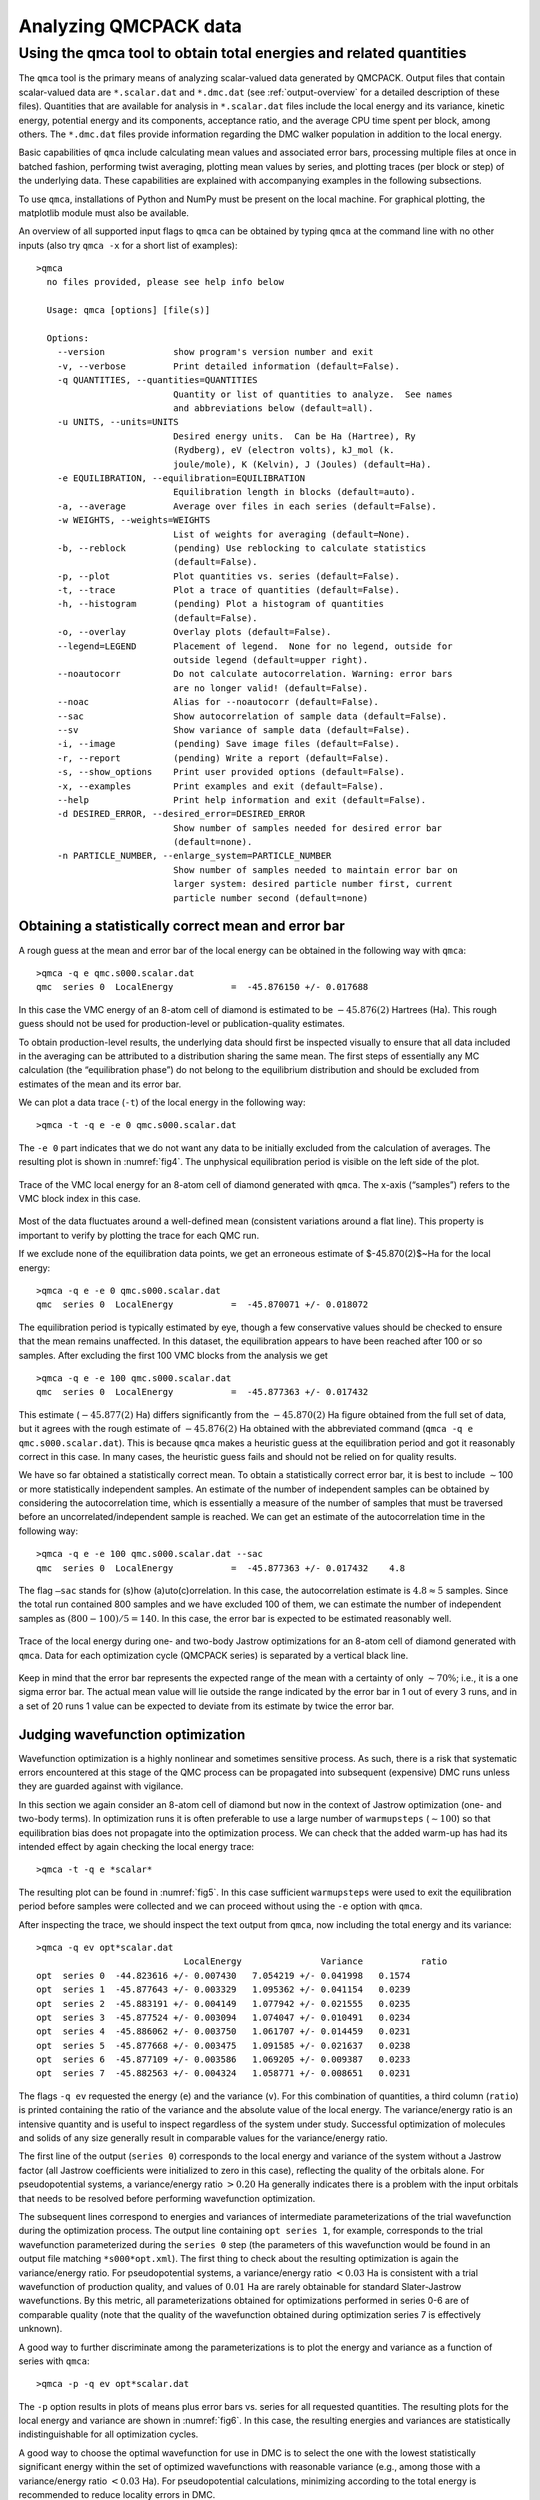 .. _analyzing:

Analyzing QMCPACK data
======================

.. _qmca:

Using the qmca tool to obtain total energies and related quantities
-------------------------------------------------------------------

The ``qmca`` tool is the primary means of analyzing scalar-valued data
generated by QMCPACK. Output files that contain scalar-valued data are
``*.scalar.dat`` and ``*.dmc.dat`` (see :ref:`output-overview` for a detailed description of these files).
Quantities that are available for analysis in ``*.scalar.dat`` files
include the local energy and its variance, kinetic energy, potential
energy and its components, acceptance ratio, and the average CPU time
spent per block, among others. The ``*.dmc.dat`` files provide
information regarding the DMC walker population in addition to the local
energy.

Basic capabilities of ``qmca`` include calculating mean values and
associated error bars, processing multiple files at once in batched
fashion, performing twist averaging, plotting mean values by series, and
plotting traces (per block or step) of the underlying data. These
capabilities are explained with accompanying examples in the following
subsections.

To use ``qmca``, installations of Python and NumPy must be present on
the local machine. For graphical plotting, the matplotlib module must
also be available.

An overview of all supported input flags to ``qmca`` can be obtained by
typing ``qmca`` at the command line with no other inputs (also try
``qmca -x`` for a short list of examples):

::

  >qmca
    no files provided, please see help info below

    Usage: qmca [options] [file(s)]

    Options:
      --version             show program's version number and exit
      -v, --verbose         Print detailed information (default=False).
      -q QUANTITIES, --quantities=QUANTITIES
                            Quantity or list of quantities to analyze.  See names
                            and abbreviations below (default=all).
      -u UNITS, --units=UNITS
                            Desired energy units.  Can be Ha (Hartree), Ry
                            (Rydberg), eV (electron volts), kJ_mol (k.
                            joule/mole), K (Kelvin), J (Joules) (default=Ha).
      -e EQUILIBRATION, --equilibration=EQUILIBRATION
                            Equilibration length in blocks (default=auto).
      -a, --average         Average over files in each series (default=False).
      -w WEIGHTS, --weights=WEIGHTS
                            List of weights for averaging (default=None).
      -b, --reblock         (pending) Use reblocking to calculate statistics
                            (default=False).
      -p, --plot            Plot quantities vs. series (default=False).
      -t, --trace           Plot a trace of quantities (default=False).
      -h, --histogram       (pending) Plot a histogram of quantities
                            (default=False).
      -o, --overlay         Overlay plots (default=False).
      --legend=LEGEND       Placement of legend.  None for no legend, outside for
                            outside legend (default=upper right).
      --noautocorr          Do not calculate autocorrelation. Warning: error bars
                            are no longer valid! (default=False).
      --noac                Alias for --noautocorr (default=False).
      --sac                 Show autocorrelation of sample data (default=False).
      --sv                  Show variance of sample data (default=False).
      -i, --image           (pending) Save image files (default=False).
      -r, --report          (pending) Write a report (default=False).
      -s, --show_options    Print user provided options (default=False).
      -x, --examples        Print examples and exit (default=False).
      --help                Print help information and exit (default=False).
      -d DESIRED_ERROR, --desired_error=DESIRED_ERROR
                            Show number of samples needed for desired error bar
                            (default=none).
      -n PARTICLE_NUMBER, --enlarge_system=PARTICLE_NUMBER
                            Show number of samples needed to maintain error bar on
                            larger system: desired particle number first, current
                            particle number second (default=none)

.. _qmca-mean-error:

Obtaining a statistically correct mean and error bar
~~~~~~~~~~~~~~~~~~~~~~~~~~~~~~~~~~~~~~~~~~~~~~~~~~~~

A rough guess at the mean and error bar of the local energy can be
obtained in the following way with ``qmca``:

::

  >qmca -q e qmc.s000.scalar.dat
  qmc  series 0  LocalEnergy           =  -45.876150 +/- 0.017688

In this case the VMC energy of an 8-atom cell of diamond is estimated to
be :math:`-45.876(2)` Hartrees (Ha). This rough guess should not be used
for production-level or publication-quality estimates.

To obtain production-level results, the underlying data should first be
inspected visually to ensure that all data included in the averaging can
be attributed to a distribution sharing the same mean. The first steps
of essentially any MC calculation (the “equilibration phase”) do not
belong to the equilibrium distribution and should be excluded from
estimates of the mean and its error bar.

We can plot a data trace (``-t``) of the local energy in the
following way:

::

  >qmca -t -q e -e 0 qmc.s000.scalar.dat

The ``-e 0`` part indicates that we do not want any data
to be initially excluded from the calculation of averages.  The resulting
plot is shown in :numref:`fig4`.  The unphysical
equilibration period is visible on the left side of the plot.

.. _fig4:
.. figure:: /figs/qmca_mean_error_trace.png
  :width: 400
  :align: center

  Trace of the VMC local energy for an 8-atom cell of diamond generated
  with ``qmca``. The x-axis (“samples”) refers to the VMC block index in
  this case.

Most of the data fluctuates around a well-defined mean (consistent
variations around a flat line).  This property is important to verify
by plotting the trace for each QMC run.

If we exclude none of the equilibration data points, we get an
erroneous estimate of $-45.870(2)$~Ha for the local energy:

::

  >qmca -q e -e 0 qmc.s000.scalar.dat
  qmc  series 0  LocalEnergy           =  -45.870071 +/- 0.018072

The equilibration period is typically estimated by eye, though a few conservative values should be checked to ensure that the mean remains
unaffected.  In this dataset, the equilibration appears to have been
reached after 100 or so samples.  After excluding the first 100
VMC blocks from the analysis we get

::

  >qmca -q e -e 100 qmc.s000.scalar.dat
  qmc  series 0  LocalEnergy           =  -45.877363 +/- 0.017432

This estimate (:math:`-45.877(2)` Ha) differs significantly from the
:math:`-45.870(2)` Ha figure obtained from the full set of data, but it
agrees with the rough estimate of :math:`-45.876(2)` Ha obtained with
the abbreviated command (``qmca -q e qmc.s000.scalar.dat``). This is
because ``qmca`` makes a heuristic guess at the equilibration period and
got it reasonably correct in this case. In many cases, the heuristic
guess fails and should not be relied on for quality results.

We have so far obtained a statistically correct mean. To obtain a
statistically correct error bar, it is best to include :math:`\sim`\ 100
or more statistically independent samples. An estimate of the number of
independent samples can be obtained by considering the autocorrelation
time, which is essentially a measure of the number of samples that must
be traversed before an uncorrelated/independent sample is reached. We
can get an estimate of the autocorrelation time in the following way:

::

  >qmca -q e -e 100 qmc.s000.scalar.dat --sac
  qmc  series 0  LocalEnergy           =  -45.877363 +/- 0.017432    4.8

The flag ``–sac`` stands for (s)how (a)uto(c)orrelation. In this case,
the autocorrelation estimate is :math:`4.8\approx 5` samples. Since the
total run contained 800 samples and we have excluded 100 of them, we can
estimate the number of independent samples as :math:`(800-100)/5=140`.
In this case, the error bar is expected to be estimated reasonably well.

.. _fig5:
.. figure:: /figs/qmca_judge_opt.png
  :width: 400
  :align: center

  Trace of the local energy during one- and two-body Jastrow optimizations
  for an 8-atom cell of diamond generated with ``qmca``. Data for each
  optimization cycle (QMCPACK series) is separated by a vertical black
  line.

Keep in mind that the error bar represents the expected range of the
mean with a certainty of only :math:`\sim 70\%`; i.e., it is a one sigma
error bar. The actual mean value will lie outside the range indicated by
the error bar in 1 out of every 3 runs, and in a set of 20 runs 1 value
can be expected to deviate from its estimate by twice the error bar.

.. qmca-judge-opt:

Judging wavefunction optimization
~~~~~~~~~~~~~~~~~~~~~~~~~~~~~~~~~

Wavefunction optimization is a highly nonlinear and sometimes
sensitive process.  As such, there is a risk that systematic
errors encountered at this stage of the QMC process can be propagated
into subsequent (expensive) DMC runs unless they are guarded against
with vigilance.

In this section we again consider an 8-atom cell of diamond but now in
the context of Jastrow optimization (one- and two-body terms). In
optimization runs it is often preferable to use a large number of
``warmupsteps`` (:math:`\sim 100`) so that equilibration bias does not
propagate into the optimization process. We can check that the added
warm-up has had its intended effect by again checking the local energy
trace:

::

  >qmca -t -q e *scalar*

The resulting plot can be found in :numref:`fig5`. In
this case sufficient ``warmupsteps`` were used to exit the equilibration
period before samples were collected and we can proceed without using
the ``-e`` option with ``qmca``.

After inspecting the trace, we should inspect the text output from
``qmca``, now including the total energy and its variance:

::

  >qmca -q ev opt*scalar.dat
                              LocalEnergy               Variance           ratio
  opt  series 0  -44.823616 +/- 0.007430   7.054219 +/- 0.041998   0.1574
  opt  series 1  -45.877643 +/- 0.003329   1.095362 +/- 0.041154   0.0239
  opt  series 2  -45.883191 +/- 0.004149   1.077942 +/- 0.021555   0.0235
  opt  series 3  -45.877524 +/- 0.003094   1.074047 +/- 0.010491   0.0234
  opt  series 4  -45.886062 +/- 0.003750   1.061707 +/- 0.014459   0.0231
  opt  series 5  -45.877668 +/- 0.003475   1.091585 +/- 0.021637   0.0238
  opt  series 6  -45.877109 +/- 0.003586   1.069205 +/- 0.009387   0.0233
  opt  series 7  -45.882563 +/- 0.004324   1.058771 +/- 0.008651   0.0231


The flags ``-q ev`` requested the energy (``e``) and the variance
(``v``). For this combination of quantities, a third column (``ratio``)
is printed containing the ratio of the variance and the absolute value
of the local energy. The variance/energy ratio is an intensive quantity
and is useful to inspect regardless of the system under study.
Successful optimization of molecules and solids of any size generally
result in comparable values for the variance/energy ratio.

The first line of the output (``series 0``) corresponds to the local
energy and variance of the system without a Jastrow factor (all Jastrow
coefficients were initialized to zero in this case), reflecting the
quality of the orbitals alone. For pseudopotential systems, a
variance/energy ratio :math:`>0.20` Ha generally indicates there is a
problem with the input orbitals that needs to be resolved before
performing wavefunction optimization.

The subsequent lines correspond to energies and variances of
intermediate parameterizations of the trial wavefunction during the
optimization process. The output line containing ``opt series 1``, for
example, corresponds to the trial wavefunction parameterized during the
``series 0`` step (the parameters of this wavefunction would be found in
an output file matching ``*s000*opt.xml``). The first thing to check
about the resulting optimization is again the variance/energy ratio. For
pseudopotential systems, a variance/energy ratio :math:`<0.03` Ha is
consistent with a trial wavefunction of production quality, and values
of :math:`0.01` Ha are rarely obtainable for standard Slater-Jastrow
wavefunctions. By this metric, all parameterizations obtained for
optimizations performed in series 0-6 are of comparable quality (note
that the quality of the wavefunction obtained during optimization series
7 is effectively unknown).


A good way to further discriminate among the parameterizations is to
plot the energy and variance as a function of series with ``qmca``:

::

  >qmca -p -q ev opt*scalar.dat


The ``-p`` option results in plots of means plus error bars
vs. series for all requested quantities.
The resulting plots for the local energy and variance are shown
in :numref:`fig6`.  In this case, the resulting energies
and variances are statistically indistinguishable for all optimization
cycles.

A good way to choose the optimal wavefunction for use in DMC is to
select the one with the lowest statistically significant energy within
the set of optimized wavefunctions with reasonable variance (e.g., among
those with a variance/energy ratio :math:`<0.03` Ha). For
pseudopotential calculations, minimizing according to the total energy
is recommended to reduce locality errors in DMC.

.. image:: /figs/qmca_opt_energy.png
  :width: 400
  :align: center

.. _fig6:
.. figure:: /figs/qmca_opt_variance.png
  :width: 400
  :align: center

  Energy and variance vs. optimization series for an 8-atom cell of
  diamond as plotted by ``qmca``.

.. _qmca-judge-dmc:

Judging diffusion Monte Carlo runs
~~~~~~~~~~~~~~~~~~~~~~~~~~~~~~~~~~

Judging the quality of the DMC projection process requires more
care than is needed in VMC. To reduce bias, a small
time step is required in the approximate projector but this also
leads to slow equilibration and long autocorrelation times.
Systematic errors in the projection process can also arise from
statistical fluctuations due to pseudopotentials or from trial
wavefunctions with larger-than-necessary variance.


To illustrate the problems that can arise with respect to slow
equilibration and long autocorrelation times, we consider the 8-atom
diamond system with VMC (:math:`200` blocks of :math:`160` steps)
followed by DMC (:math:`400` blocks of :math:`5` steps) with a small
time step (:math:`0.002` Ha\ :math:`^{-1}`). A good first step in
assessing the quality of any DMC run is to plot the trace of the local
energy:

::

  >qmca -t -q e -e 0 *scalar*

.. _fig7:
.. figure:: /figs/qmca_short_dmc.png
  :width: 400
  :align: center

  Trace of the local energy for VMC followed by DMC with a small time step
  (:math:`0.002` Ha\ :math:`^{-1}`) for an 8-atom cell of diamond
  generated with ``qmca``.


The resulting trace plot is shown in :numref:`fig7`. As
always, the DMC local energy decreases exponentially away from the VMC
value, but in this case it takes a long time to do so. At least half of
the DMC run is inefficiently consumed by equilibration. If we are not
careful to inspect and remove the transient, the estimated DMC energy
will be strongly biased by the transient as shown by the horizontal red
line (estimated mean) in the figure. The autocorrelation time is also
large (:math:`\sim 12` blocks):

::


  >qmca -q e -e 200 --sac *s001.scalar*
  qmc  series 1  LocalEnergy           =  -46.045720 +/- 0.004813   11.6

Of the included 200 blocks, fewer than 20 contribute to the estimated error
bar, indicating that we cannot trust the reported error bar.
This can also be demonstrated directly from the data.  If we halve the number
of included samples to 100, we expect from Gaussian statistics
that the error bar will grow by a factor of $\sqrt{2}$, but instead we
get

::

  >qmca -q e -e 300 *s001.scalar*
  qmc  series 1  LocalEnergy           =  -46.048537 +/- 0.009280

which erroneously shows an estimated increase in the error bar by a
factor of about 2. Overall, this run is simply too short to gain
meaningful information.

Consider the case in which we are interested in the cohesive energy of
diamond, and, after having performed a time step study of the cohesive
energy, we have found that the energy difference between bulk diamond
and atomic carbon converges to our required accuracy with a larger time
step of :math:`0.01` Ha\ :math:`^{-1}`. In a production setting, a small
cell could be used to determine the appropriate time step, while a
larger cell would subsequently be used to obtain a converged cohesive
energy, though for purposes of demonstration we still proceed here with
the 8-atom cell. The new time step of :math:`0.01` Ha\ :math:`^{-1}`
will result in a shorter autocorrelation time than the smaller time step
used previously, but we would like to shorten the equilibration time
further still. This can be achieved by using a larger time step (say
:math:`0.02` Ha\ :math:`^{-1}`) in a short intermediate DMC run used to
walk down the transient. The rapidly achieved equilibrium with the
:math:`0.02` Ha\ :math:`^{-1}` time step projector will be much nearer
to the :math:`0.01` Ha\ :math:`^{-1}` time step we seek than the
original VMC equilibrium, so we can expect a shortened secondary
equilibration time in the production :math:`0.01` Ha\ :math:`^{-1}` time
step run. Note that this procedure is fully general, even if having to
deal with an even shorter time step (e.g., :math:`0.002`
Ha\ :math:`^{-1}`) for a particular problem.

We now rerun the previous example but with an intermediate DMC
calculation using :math:`40` blocks of :math:`5` steps with a time step
of :math:`0.02` Ha\ :math:`^{-1}`, followed by a production DMC
calculation using :math:`400` blocks of :math:`10` steps with a time
step of :math:`0.01` Ha\ :math:`^{-1}`. We again plot the local energy
trace using ``qmca``:

::

  >qmca -t -q e -e 0 *scalar*

with the result shown in :numref:`fig8`.
The projection transient has been effectively contained in the
short DMC run with a larger time step.  As expected, the
production run contains only a short equilibration period.
Removing the first 20 blocks as a precaution, we obtain an estimate
of the total energy in VMC and DMC:

::

  >qmca -q ev -e 20 --sac qmc.*.scalar.dat
                              LocalEnergy               Variance           ratio
  qmc  series 0  -45.881042 +/- 0.001283    1.0   1.076726 +/- 0.007013    1.0   0.0235
  qmc  series 1  -46.040814 +/- 0.005046    3.9   1.011303 +/- 0.016807    1.1   0.0220
  qmc  series 2  -46.032960 +/- 0.002077    5.2   1.014940 +/- 0.002547    1.0   0.0220

.. _fig8:
.. figure:: /figs/qmca_accel_dmc.png
  :width: 400
  :align: center

  Trace of the local energy for VMC followed by a short intermediate DMC
  with a large time step (:math:`0.02` Ha\ :math:`^{-1}`) and finally a
  production DMC run with a time step of :math:`0.01` Ha\ :math:`^{-1}`.
  Calculations were performed in an 8-atom cell of diamond.

Notice that the variance/energy ratio in DMC (:math:`0.220` Ha) is
similar to but slightly smaller than that obtained with VMC
(:math:`0.235` Ha). If the DMC variance/energy ratio is ever
significantly larger than with VMC, this is cause to be concerned about
the correctness of the DMC run. Also notice the estimated
autocorrelation time (:math:`\sim 5` blocks). This leaves us with an
estimated :math:`\sim 76` independent samples, though we should recall
that the autocorrelation time is also a statistical estimate that can be
improved with more data. We can gain a better estimate of the
autocorrelation time by using the ``*.dmc.dat`` files, which contain
output data resolved per step rather than per block (there are
:math:`10\times` more steps than blocks in this example case):

::

  >qmca -q ev -e 200 --sac qmc.s002.dmc.dat
                              LocalEnergy               Variance           ratio
  qmc  series 2  -46.032909 +/- 0.002068   31.2   1.015781 +/- 0.002536    1.4   0.0221

This results in an estimated autocorrelation time of :math:`\sim 31`
steps, or :math:`\sim 3` blocks, indicating that we actually have
:math:`\sim 122` independent samples, which should be sufficient to
obtain a trustworthy error bar. Our final DMC total energy is estimated
to be :math:`-46.0329(2)` Ha.

Another simulation property that should be explicitly monitored
is the behavior of the DMC walker population.  Data regarding the
walker population is contained in the ``*.dmc.dat`` files.
In :numref:`fig9` we show the trace of the DMC
walker population for the current run:

::

  >qmca -t -q nw *dmc.dat
  qmc  series 1  NumOfWalkers          =  2056.905405 +/- 8.775527
  qmc  series 2  NumOfWalkers          =  2050.164160 +/- 4.954850

Following a DMC run, the walker population should be checked for two
qualities: (1) that the population is sufficiently large (a number
:math:`>2,000` is generally sufficient to reduce population control
bias) and (2) that the population fluctuates benignly around its
intended target value. In this case the target walker count (provided in
the input file) was :math:`2,048` and we can confirm from the plot that
the population is simply fluctuating around this value. Also, from the
text output we have a dynamic population estimate of 2,050(5) walkers.
Rapid population reductions or increases—population explosions—are
indicative of problems with a run. These issues sometimes result from
using a considerably poor wavefunction (see comments regarding
variance/energy ratio in the preceding subsections). QMCPACK has
internal guards in place that prevent the population from exceeding
certain maximum and minimum bounds, so in particularly faulty runs one
might see the population “stabilize” to a constant value much larger or
smaller than the target. In such cases the cause(s) for the divergent
population behavior needs to be investigated and resolved before
proceeding further.

.. _fig9:
.. figure:: /figs/qmca_pop_trace.png
  :width: 400
  :align: center

  Trace of the DMC walker population for an 8-atom cell of diamond
  obtained with ``qmca``.

.. _qmca-other-quantities:

Obtaining other quantities
~~~~~~~~~~~~~~~~~~~~~~~~~~

A number of other scalar-valued quantities are available with ``qmca``.
To obtain text output for all quantities available, simply exclude the
``-q`` option used in previous examples. The following example shows
output for a DMC calculation of the 8-atom diamond system from the
``scalar.dat`` file:

::

  >qmca -e 20 qmc.s002.scalar.dat
  qmc  series 2
    LocalEnergy           =          -46.0330 +/-           0.0021
    Variance              =            1.0149 +/-           0.0025
    Kinetic               =            33.851 +/-            0.019
    LocalPotential        =           -79.884 +/-            0.020
    ElecElec              =          -11.4483 +/-           0.0083
    LocalECP              =           -22.615 +/-            0.029
    NonLocalECP           =            5.2815 +/-           0.0079
    IonIon                =            -51.10 +/-             0.00
    LocalEnergy_sq        =           2120.05 +/-             0.19
    BlockWeight           =          20514.27 +/-            48.38
    BlockCPU              =            1.4890 +/-           0.0038
    AcceptRatio           =         0.9963954 +/-        0.0000055
    Efficiency            =             71.88 +/-             0.00
    TotalTime             =            565.80 +/-             0.00
    TotalSamples          =           7795421 +/-                0

Similarly, for the ``dmc.dat`` file we get

::

  >qmca -e 20 qmc.s002.dmc.dat
  qmc  series 2
    LocalEnergy           =          -46.0329 +/-           0.0020
    Variance              =            1.0162 +/-           0.0025
    TotalSamples          =           8201275 +/-                0
    TrialEnergy           =          -46.0343 +/-           0.0023
    DiffEff               =         0.9939150 +/-        0.0000088
    Weight                =           2050.23 +/-             4.82
    NumOfWalkers          =              2050 +/-                5
    LivingFraction        =          0.996427 +/-         0.000021
    AvgSentWalkers        =            0.2625 +/-           0.0011

Any subset of desired quantities can be obtained by using the ``-q``
option with either the full names of the quantities just listed

::

  >qmca -q 'LocalEnergy Kinetic LocalPotential' -e 20 qmc.s002.scalar.dat
  qmc  series 2
    LocalEnergy           =          -46.0330 +/-           0.0021
    Kinetic               =            33.851 +/-            0.019
    LocalPotential        =           -79.884 +/-            0.020

or with their corresponding abbreviations.

::

  >qmca -q ekp -e 20 qmc.s002.scalar.dat
  qmc  series 2
    LocalEnergy           =          -46.0330 +/-           0.0021
    Kinetic               =            33.851 +/-            0.019
    LocalPotential        =           -79.884 +/-            0.020

Abbreviations for each quantity can be found by typing ``qmca`` at the
command line with no other input. This following is a current list:

::

  Abbreviations and full names for quantities:
      ar              = AcceptRatio
      bc              = BlockCPU
      bw              = BlockWeight
      ce              = CorrectedEnergy
      de              = DiffEff
      e               = LocalEnergy
      ee              = ElecElec
      eff             = Efficiency
      ii              = IonIon
      k               = Kinetic
      kc              = KEcorr
      l               = LocalECP
      le2             = LocalEnergy_sq
      mpc             = MPC
      n               = NonLocalECP
      nw              = NumOfWalkers
      p               = LocalPotential
      sw              = AvgSentWalkers
      te              = TrialEnergy
      ts              = TotalSamples
      tt              = TotalTime
      v               = Variance
      w               = Weight

See the output overview for ``scalar.dat``
(:ref:`scalardat-file`) and ``dmc.dat``
(:ref:`dmc-file`) for more information about
these quantities.  The data analysis aspects for these
quantities are essentially the same as for the local
energy as covered in the preceding subsections.
Quantities that do not belong to an equilibrium distribution
(e.g., ``BlockCPU``) are somewhat different, though they
still exhibit statistical fluctuations.

.. _qmca-multiple-files:

Processing multiple files
~~~~~~~~~~~~~~~~~~~~~~~~~

Batch file processing is a common use case for ``qmca``. If we consider
an “equation-of-state” calculation involving the 8-atom diamond cell we
have used so far, we might be interested in the total energy for the
various supercell volumes along the trajectory from compression to
expansion. After checking the traces
(``qmca -t -q e scale_/vmc/*scalar*``) to settle on a sensible
equilibration cutoff as discussed in the preceding subsections, we can
obtain the total energies all at once:

::

  >qmca -q ev -e 40 scale_*/vmc/*scalar*
                              LocalEnergy               Variance           ratio
  scale_0.80/vmc/qmc  series 0 -44.670984 +/- 0.006051  2.542384 +/- 0.019902  0.0569
  scale_0.82/vmc/qmc  series 0 -44.982818 +/- 0.005757  2.413011 +/- 0.022626  0.0536
  scale_0.84/vmc/qmc  series 0 -45.228257 +/- 0.005374  2.258577 +/- 0.019322  0.0499
  scale_0.86/vmc/qmc  series 0 -45.415842 +/- 0.005532  2.204980 +/- 0.052978  0.0486
  scale_0.88/vmc/qmc  series 0 -45.570215 +/- 0.004651  2.061374 +/- 0.014359  0.0452
  scale_0.90/vmc/qmc  series 0 -45.683684 +/- 0.005009  1.988539 +/- 0.018267  0.0435
  scale_0.92/vmc/qmc  series 0 -45.751359 +/- 0.004928  1.913282 +/- 0.013998  0.0418
  scale_0.94/vmc/qmc  series 0 -45.791622 +/- 0.005026  1.843704 +/- 0.014460  0.0403
  scale_0.96/vmc/qmc  series 0 -45.809256 +/- 0.005053  1.829103 +/- 0.014536  0.0399
  scale_0.98/vmc/qmc  series 0 -45.806235 +/- 0.004963  1.775391 +/- 0.015199  0.0388
  scale_1.00/vmc/qmc  series 0 -45.783481 +/- 0.005293  1.726869 +/- 0.012001  0.0377
  scale_1.02/vmc/qmc  series 0 -45.741655 +/- 0.005627  1.681776 +/- 0.011496  0.0368
  scale_1.04/vmc/qmc  series 0 -45.685101 +/- 0.005353  1.682608 +/- 0.015423  0.0368
  scale_1.06/vmc/qmc  series 0 -45.615164 +/- 0.005978  1.652155 +/- 0.010945  0.0362
  scale_1.08/vmc/qmc  series 0 -45.543037 +/- 0.005191  1.646375 +/- 0.013446  0.0361
  scale_1.10/vmc/qmc  series 0 -45.450976 +/- 0.004794  1.707649 +/- 0.048186  0.0376
  scale_1.12/vmc/qmc  series 0 -45.371851 +/- 0.005103  1.686997 +/- 0.035920  0.0372
  scale_1.14/vmc/qmc  series 0 -45.265490 +/- 0.005311  1.631614 +/- 0.012381  0.0360
  scale_1.16/vmc/qmc  series 0 -45.161961 +/- 0.004868  1.656586 +/- 0.014788  0.0367
  scale_1.18/vmc/qmc  series 0 -45.062579 +/- 0.005971  1.671998 +/- 0.019942  0.0371
  scale_1.20/vmc/qmc  series 0 -44.960477 +/- 0.004888  1.651864 +/- 0.009756  0.0367

In this case, we are using a Jastrow factor optimized only at the
equilibrium geometry (``scale_1.00``) but with radial cutoffs restricted
to the Wigner-Seitz radius of the most compressed supercell
(``scale_0.80``) to avoid introducing wavefunction cusps at the cell
boundary (had we tried, QMCPACK would have aborted with a warning in
this case). It is clear that this restricted Jastrow factor is not an
optimal choice because it yields variance/energy ratios between
:math:`0.036` and :math:`0.057` Ha. This issue is largely a result of
our undersized (8-atom) supercell; larger cells should always be used in
real production calculations.

Batch processing is also possible for multiple quantities.  If multiple
quantities are requested, an additional line is inserted to separate
results from different runs:

::

  >qmca -q 'e bc eff' -e 40 scale_*/vmc/*scalar*
  scale_0.80/vmc/qmc  series 0
    LocalEnergy           =          -44.6710 +/-           0.0061
    BlockCPU              =           0.02986 +/-          0.00038
    Efficiency            =          38104.00 +/-             0.00

  scale_0.82/vmc/qmc  series 0
    LocalEnergy           =          -44.9828 +/-           0.0058
    BlockCPU              =           0.02826 +/-          0.00013
    Efficiency            =          44483.91 +/-             0.00

  scale_0.84/vmc/qmc  series 0
    LocalEnergy           =          -45.2283 +/-           0.0054
    BlockCPU              =           0.02747 +/-          0.00030
    Efficiency            =          52525.12 +/-             0.00

  scale_0.86/vmc/qmc  series 0
    LocalEnergy           =          -45.4158 +/-           0.0055
    BlockCPU              =           0.02679 +/-          0.00013
    Efficiency            =          50811.55 +/-             0.00

  scale_0.88/vmc/qmc  series 0
    LocalEnergy           =          -45.5702 +/-           0.0047
    BlockCPU              =           0.02598 +/-          0.00015
    Efficiency            =          74148.79 +/-             0.00

  scale_0.90/vmc/qmc  series 0
    LocalEnergy           =          -45.6837 +/-           0.0050
    BlockCPU              =           0.02527 +/-          0.00011
    Efficiency            =          65714.98 +/-             0.00

  ...

.. _qmca-twist-average:

Twist averaging
~~~~~~~~~~~~~~~

Twist averaging can be performed straightforwardly for any output
quantity listed in :ref:`qmca-other-quantities` with ``qmca``.
We illustrate these capabilities by repeating the 8-atom diamond DMC
runs performed in Section :ref:`qmca-judge-dmc` at 8 real-valued
supercell twist angles (a :math:`2\times 2\times 2` Monkhorst-Pack grid
centered at the :math:`\Gamma`-point). Data traces for each twist can be
overlapped on the same plot:

::

  >qmca -to -q e -e '30 20 30' *scalar* --legend outside

The ``-o`` option requests the plots to be overlapped; otherwise,
8 separate plots would be generated.  The
equilibration input ``-e '30 20 30'`` cuts out from
the analyzed data the first 30 blocks for series 0 (VMC),
20 blocks for series 1 (intermediate DMC), and 30 blocks for
series 2 (production DMC).  The resulting plot is shown in
:numref:`fig10`.

.. _fig10:
.. figure:: /figs/qmca_twist_trace_overlap.png
  :width: 400
  :align: center

  Overlapped energy traces from VMC to DMC for an 8-supercell diamond
  obtained with ``qmca``. Data for each twist appears in a different
  color.

Twist averaging is performed by providing the ``-a``
option.  If provided on its own, uniform weights are applied
to each twist angle.  To obtain a trace plot with twist averaging
enforced, use a command similar to the following:

::

  >qmca -a -t -q e -e '30 20 30' *scalar*

The resulting plot is shown in :numref:`fig11`. As
can be seen from the trace plot, the chosen equilibration lengths are
appropriate, and we proceed to obtain the twist-averaged total energy
from the ``scalar.dat`` files

::

  >qmca -a -q ev -e 30 --sac *s002.scalar*
                              LocalEnergy               Variance           ratio
  avg  series 2  -45.873369 +/- 0.000753    5.3   1.028751 +/- 0.001056    1.3   0.0224

and also from the ``dmc.dat`` files

::

  >qmca -a -q ev -e 300 --sac *s002.dmc*
                            LocalEnergy               Variance           ratio
  avg  series 2  -45.873371 +/- 0.000741   30.5   1.028843 +/- 0.000972    1.6   0.0224

yielding a twist-averaged total energy of :math:`-45.8733(8)` Ha.

.. _fig11:
.. figure:: /figs/qmca_twist_average_trace.png
  :width: 400
  :align: center

  Twist-averaged energy trace from VMC to DMC for an 8-supercell diamond obtained with ``qmca``.

As can be seen from the Figure~\ref{fig:qmca_twist_overlap}, some of the twist 
angles are degenerate. This is seen more clearly in the text output
